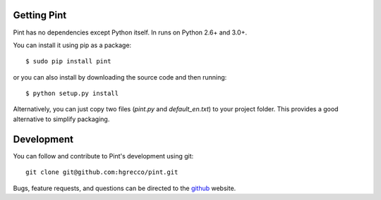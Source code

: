 .. _getting:

Getting Pint
============

Pint has no dependencies except Python itself. In runs on Python 2.6+ and 3.0+.

You can install it using pip as a package::

    $ sudo pip install pint

or you can also install by downloading the source code and then running::

    $ python setup.py install


Alternatively, you can just copy two files (`pint.py` and `default_en.txt`)
to your project folder. This provides a good alternative to simplify packaging.


Development
===========

You can follow and contribute to Pint's development using git::

  git clone git@github.com:hgrecco/pint.git

Bugs, feature requests, and questions can be directed to the github_
website.


.. _Python: http://www.python.org/
.. _NumPy: http://www.scipy.org
.. _PyPi: http://pypi.python.org/pypi/quantities
.. _unittest2: http://pypi.python.org/pypi/unittest2
.. _unittest2py3k: http://pypi.python.org/pypi/unittest2py3k
.. _github: http://github.com/python-quantities/python-quantities

